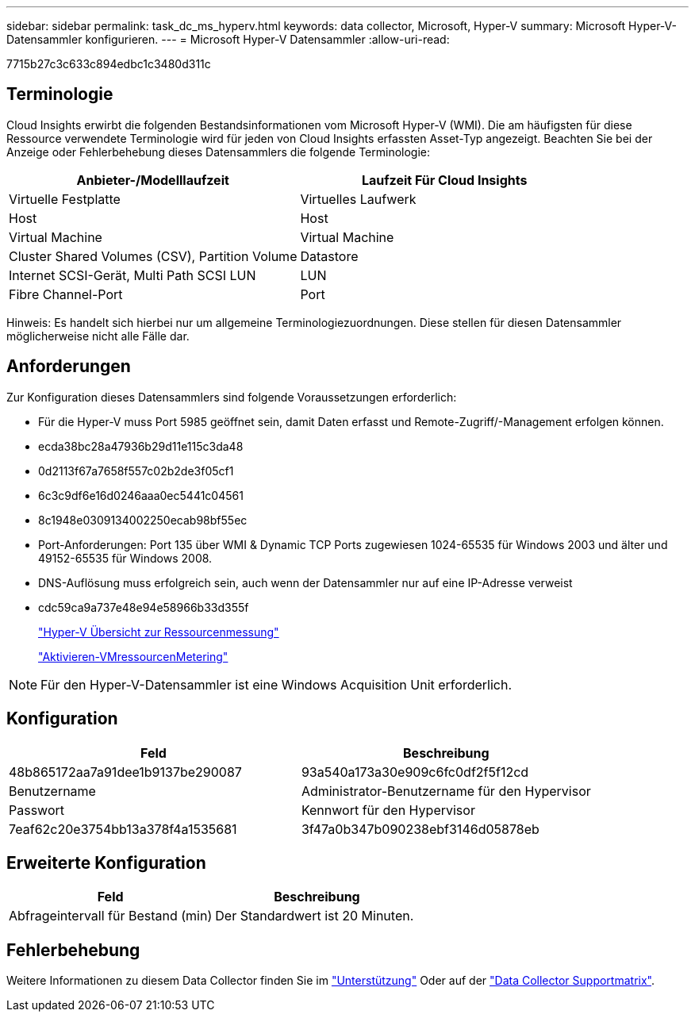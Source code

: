 ---
sidebar: sidebar 
permalink: task_dc_ms_hyperv.html 
keywords: data collector, Microsoft, Hyper-V 
summary: Microsoft Hyper-V-Datensammler konfigurieren. 
---
= Microsoft Hyper-V Datensammler
:allow-uri-read: 


[role="lead"]
7715b27c3c633c894edbc1c3480d311c



== Terminologie

Cloud Insights erwirbt die folgenden Bestandsinformationen vom Microsoft Hyper-V (WMI). Die am häufigsten für diese Ressource verwendete Terminologie wird für jeden von Cloud Insights erfassten Asset-Typ angezeigt. Beachten Sie bei der Anzeige oder Fehlerbehebung dieses Datensammlers die folgende Terminologie:

[cols="2*"]
|===
| Anbieter-/Modelllaufzeit | Laufzeit Für Cloud Insights 


| Virtuelle Festplatte | Virtuelles Laufwerk 


| Host | Host 


| Virtual Machine | Virtual Machine 


| Cluster Shared Volumes (CSV), Partition Volume | Datastore 


| Internet SCSI-Gerät, Multi Path SCSI LUN | LUN 


| Fibre Channel-Port | Port 
|===
Hinweis: Es handelt sich hierbei nur um allgemeine Terminologiezuordnungen. Diese stellen für diesen Datensammler möglicherweise nicht alle Fälle dar.



== Anforderungen

Zur Konfiguration dieses Datensammlers sind folgende Voraussetzungen erforderlich:

* Für die Hyper-V muss Port 5985 geöffnet sein, damit Daten erfasst und Remote-Zugriff/-Management erfolgen können.
* ecda38bc28a47936b29d11e115c3da48
* 0d2113f67a7658f557c02b2de3f05cf1
* 6c3c9df6e16d0246aaa0ec5441c04561
* 8c1948e0309134002250ecab98bf55ec
* Port-Anforderungen: Port 135 über WMI & Dynamic TCP Ports zugewiesen 1024-65535 für Windows 2003 und älter und 49152-65535 für Windows 2008.
* DNS-Auflösung muss erfolgreich sein, auch wenn der Datensammler nur auf eine IP-Adresse verweist
* cdc59ca9a737e48e94e58966b33d355f
+
link:https://docs.microsoft.com/en-us/previous-versions/windows/it-pro/windows-server-2012-R2-and-2012/hh831661(v=ws.11)["Hyper-V Übersicht zur Ressourcenmessung"]

+
link:https://docs.microsoft.com/en-us/powershell/module/hyper-v/enable-vmresourcemetering?view=win10-ps["Aktivieren-VMressourcenMetering"]




NOTE: Für den Hyper-V-Datensammler ist eine Windows Acquisition Unit erforderlich.



== Konfiguration

[cols="2*"]
|===
| Feld | Beschreibung 


| 48b865172aa7a91dee1b9137be290087 | 93a540a173a30e909c6fc0df2f5f12cd 


| Benutzername | Administrator-Benutzername für den Hypervisor 


| Passwort | Kennwort für den Hypervisor 


| 7eaf62c20e3754bb13a378f4a1535681 | 3f47a0b347b090238ebf3146d05878eb 
|===


== Erweiterte Konfiguration

[cols="2*"]
|===
| Feld | Beschreibung 


| Abfrageintervall für Bestand (min) | Der Standardwert ist 20 Minuten. 
|===


== Fehlerbehebung

Weitere Informationen zu diesem Data Collector finden Sie im link:concept_requesting_support.html["Unterstützung"] Oder auf der link:https://docs.netapp.com/us-en/cloudinsights/CloudInsightsDataCollectorSupportMatrix.pdf["Data Collector Supportmatrix"].
